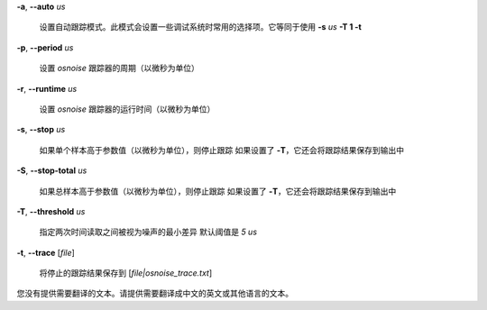 **-a**, **--auto** *us*

    设置自动跟踪模式。此模式会设置一些调试系统时常用的选择项。它等同于使用 **-s** *us* **-T 1 -t**

**-p**, **--period** *us*

    设置 *osnoise* 跟踪器的周期（以微秒为单位）

**-r**, **--runtime** *us*

    设置 *osnoise* 跟踪器的运行时间（以微秒为单位）

**-s**, **--stop** *us*

    如果单个样本高于参数值（以微秒为单位），则停止跟踪
    如果设置了 **-T**，它还会将跟踪结果保存到输出中

**-S**, **--stop-total** *us*

    如果总样本高于参数值（以微秒为单位），则停止跟踪
    如果设置了 **-T**，它还会将跟踪结果保存到输出中

**-T**, **--threshold** *us*

    指定两次时间读取之间被视为噪声的最小差异
    默认阈值是 *5 us*

**-t**, **--trace** \[*file*\]

    将停止的跟踪结果保存到 [*file|osnoise_trace.txt*]
您没有提供需要翻译的文本。请提供需要翻译成中文的英文或其他语言的文本。
